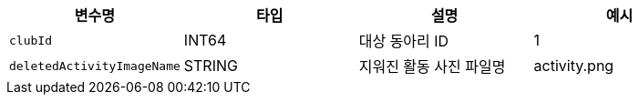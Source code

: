 |===
|변수명|타입|설명|예시

|`+clubId+`
|INT64
|대상 동아리 ID
|1

|`+deletedActivityImageName+`
|STRING
|지워진 활동 사진 파일명
|activity.png

|===